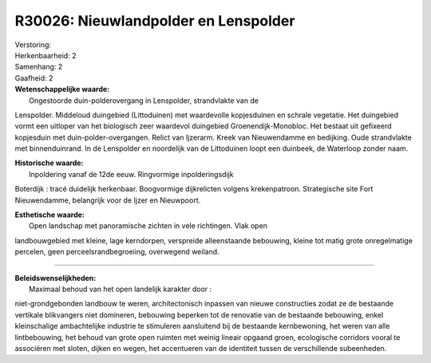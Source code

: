 R30026: Nieuwlandpolder en Lenspolder
=====================================

| Verstoring:

| Herkenbaarheid: 2

| Samenhang: 2

| Gaafheid: 2

| **Wetenschappelijke waarde:**
|  Ongestoorde duin-polderovergang in Lenspolder, strandvlakte van de
Lenspolder. Middeloud duingebied (Littoduinen) met waardevolle
kopjesduinen en schrale vegetatie. Het duingebied vormt een uitloper van
het biologisch zeer waardevol duingebied Groenendijk-Monobloc. Het
bestaat uit gefixeerd kopjesduin met duin-polder-overgangen. Relict van
Ijzerarm. Kreek van Nieuwendamme en bedijking. Oude strandvlakte met
binnenduinrand. In de Lenspolder en noordelijk van de Littoduinen loopt
een duinbeek, de Waterloop zonder naam.

| **Historische waarde:**
|  Inpoldering vanaf de 12de eeuw. Ringvormige inpolderingsdijk
Boterdijk : tracé duidelijk herkenbaar. Boogvormige dijkrelicten volgens
krekenpatroon. Strategische site Fort Nieuwendamme, belangrijk voor de
Ijzer en Nieuwpoort.

| **Esthetische waarde:**
|  Open landschap met panoramische zichten in vele richtingen. Vlak open
landbouwgebied met kleine, lage kerndorpen, verspreide alleenstaande
bebouwing, kleine tot matig grote onregelmatige percelen, geen
perceelsrandbegroeiing, overwegend weiland.

--------------

| **Beleidswenselijkheden:**
|  Maximaal behoud van het open landelijk karakter door :
niet-grondgebonden landbouw te weren, architectonisch inpassen van
nieuwe constructies zodat ze de bestaande vertikale blikvangers niet
domineren, bebouwing beperken tot de renovatie van de bestaande
bebouwing, enkel kleinschalige ambachtelijke industrie te stimuleren
aansluitend bij de bestaande kernbewoning, het weren van alle
lintbebouwing, het behoud van grote open ruimten met weinig lineair
opgaand groen, ecologische corridors vooral te associëren met sloten,
dijken en wegen, het accentueren van de identiteit tussen de
verschillende subeenheden.
